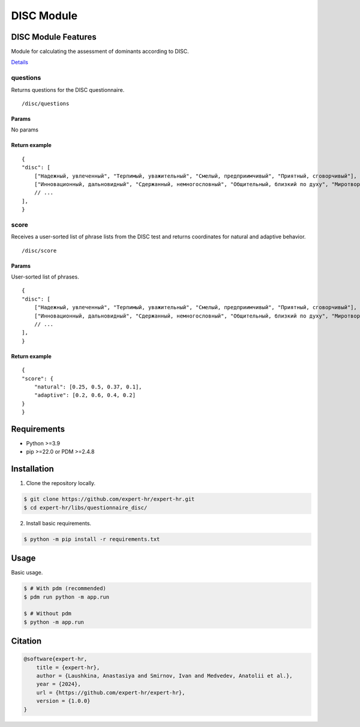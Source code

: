 DISC Module
-----------


DISC Module Features
====================

Module for calculating the assessment of dominants according to DISC.

`Details <https://docs.google.com/document/d/1xE7JOn06IfeOiZuOK5U2vd4aMPDTEAgMU0AJWdC0hFA/edit#heading=h.76hgv3b0hgd9>`_

questions
~~~~~~~~~

Returns questions for the DISC questionnaire.

::

   /disc/questions

Params
^^^^^^

No params

Return example
^^^^^^^^^^^^^^

::

   {
   "disc": [
       ["Надежный, увлеченный", "Терпимый, уважительный", "Смелый, предприимчивый", "Приятный, сговорчивый"],
       ["Инновационный, дальновидный", "Сдержанный, немногословный", "Общительный, близкий по духу", "Миротворец, посредник в переговорах"],
       // ...
   ],
   }

score
~~~~~

Receives a user-sorted list of phrase lists from the DISC test and returns coordinates for natural and adaptive behavior.

::

   /disc/score

.. _params-1:

Params
^^^^^^

User-sorted list of phrases.

::

   {
   "disc": [
       ["Надежный, увлеченный", "Терпимый, уважительный", "Смелый, предприимчивый", "Приятный, сговорчивый"],
       ["Инновационный, дальновидный", "Сдержанный, немногословный", "Общительный, близкий по духу", "Миротворец, посредник в переговорах"],
       // ...
   ],
   }

.. _return-example-1:

Return example
^^^^^^^^^^^^^^

::

   {
   "score": {
       "natural": [0.25, 0.5, 0.37, 0.1],
       "adaptive": [0.2, 0.6, 0.4, 0.2]
   }
   }


Requirements
============

- Python >=3.9
- pip >=22.0 or PDM >=2.4.8


Installation
============

1. Clone the repository locally.

.. code-block:: bash

    $ git clone https://github.com/expert-hr/expert-hr.git
    $ cd expert-hr/libs/questionnaire_disc/

2. Install basic requirements.

.. code-block:: bash

    $ python -m pip install -r requirements.txt


Usage
=====

Basic usage.

.. code-block:: bash

    $ # With pdm (recommended)
    $ pdm run python -m app.run

    $ # Without pdm
    $ python -m app.run


Citation
========

.. code-block:: bash

    @software{expert-hr,
        title = {expert-hr},
        author = {Laushkina, Anastasiya and Smirnov, Ivan and Medvedev, Anatolii et al.},
        year = {2024},
        url = {https://github.com/expert-hr/expert-hr},
        version = {1.0.0}
    }


